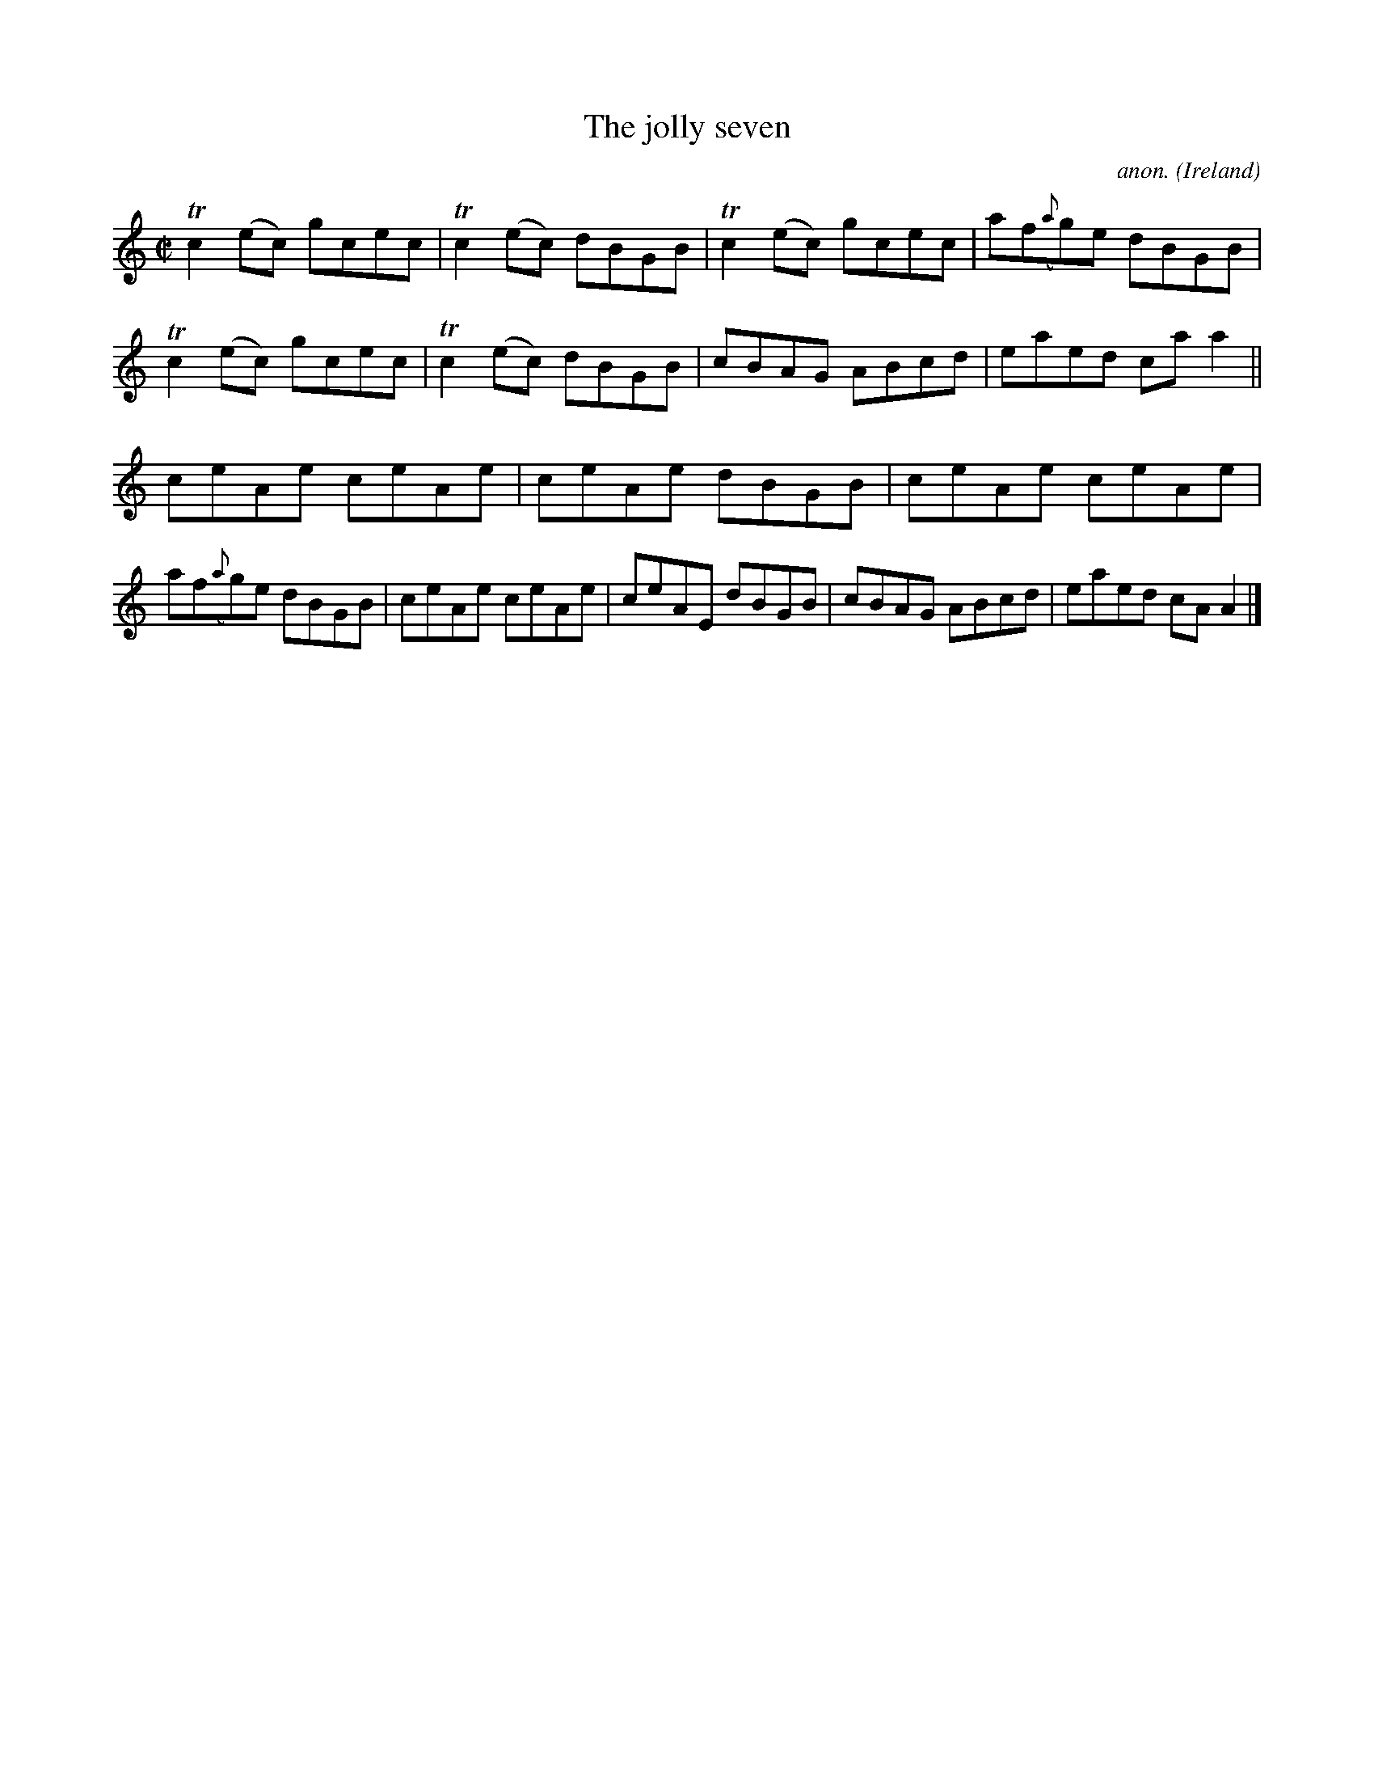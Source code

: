 X:697
T:The jolly seven
C:anon.
O:Ireland
B:Francis O'Neill: "The Dance Music of Ireland" (1907) no. 697
R:Reel
m:Tn2 = (3n/o/n/ m/n/
M:C|
L:1/8
K:Am
Tc2(ec) gcec|Tc2(ec) dBGB|Tc2(ec) gcec|af({a}g)e dBGB|Tc2(ec) gcec|Tc2(ec) dBGB|cBAG ABcd|eaed caa2||
ceAe ceAe|ceAe dBGB|ceAe ceAe|af({a}g)e dBGB|ceAe ceAe|ceAE dBGB|cBAG ABcd|eaed cAA2|]

